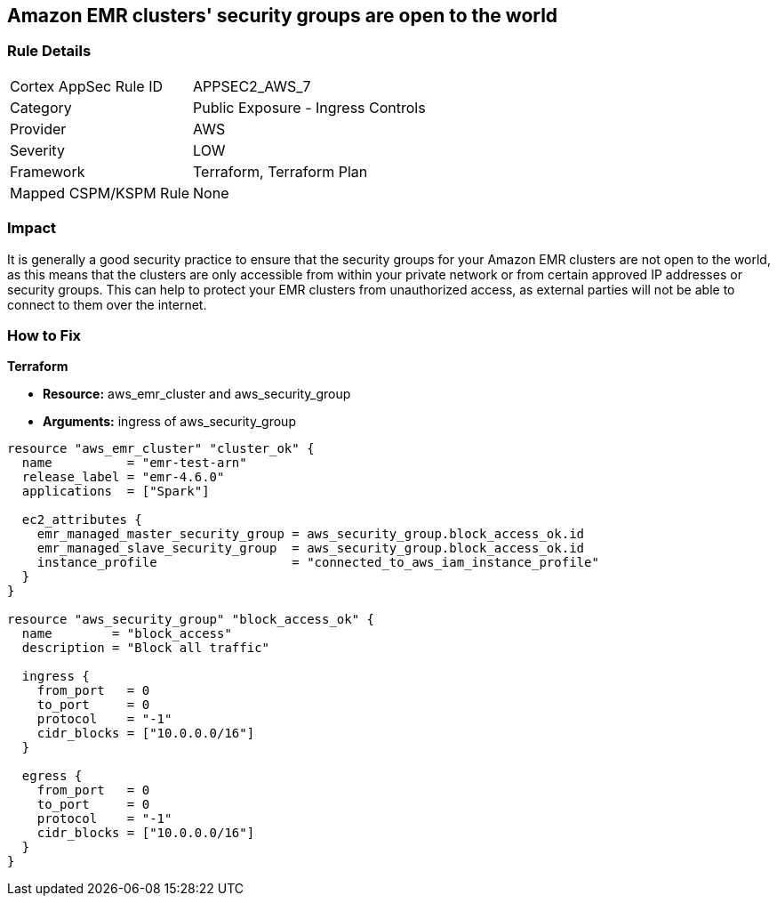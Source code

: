 == Amazon EMR clusters' security groups are open to the world


=== Rule Details

[cols="1,2"]
|===
|Cortex AppSec Rule ID |APPSEC2_AWS_7
|Category |Public Exposure - Ingress Controls
|Provider |AWS
|Severity |LOW
|Framework |Terraform, Terraform Plan
|Mapped CSPM/KSPM Rule |None
|===


=== Impact
It is generally a good security practice to ensure that the security groups for your Amazon EMR clusters are not open to the world, as this means that the clusters are only accessible from within your private network or from certain approved IP addresses or security groups.
This can help to protect your EMR clusters from unauthorized access, as external parties will not be able to connect to them over the internet.

=== How to Fix


*Terraform* 


* *Resource:* aws_emr_cluster and aws_security_group
* *Arguments:* ingress of aws_security_group


[source,go]
----
resource "aws_emr_cluster" "cluster_ok" {
  name          = "emr-test-arn"
  release_label = "emr-4.6.0"
  applications  = ["Spark"]

  ec2_attributes {
    emr_managed_master_security_group = aws_security_group.block_access_ok.id
    emr_managed_slave_security_group  = aws_security_group.block_access_ok.id
    instance_profile                  = "connected_to_aws_iam_instance_profile"
  }
}

resource "aws_security_group" "block_access_ok" {
  name        = "block_access"
  description = "Block all traffic"

  ingress {
    from_port   = 0
    to_port     = 0
    protocol    = "-1"
    cidr_blocks = ["10.0.0.0/16"]
  }

  egress {
    from_port   = 0
    to_port     = 0
    protocol    = "-1"
    cidr_blocks = ["10.0.0.0/16"]
  }
}
----
